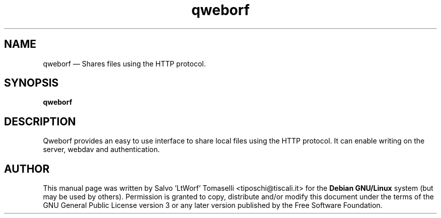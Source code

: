 .TH "qweborf" "1" 
.SH "NAME" 
qweborf \(em Shares files using the HTTP protocol.
.SH "SYNOPSIS" 
.PP 
\fBqweborf\fR

.SH "DESCRIPTION" 
.PP 
Qweborf provides an easy to use interface to share local files using the HTTP protocol.
It can enable writing on the server, webdav and authentication.

.SH "AUTHOR" 
.PP 
This manual page was written by Salvo 'LtWorf' Tomaselli <tiposchi@tiscali.it> for 
the \fBDebian GNU/Linux\fP system (but may be used by others).  Permission is 
granted to copy, distribute and/or modify this document under 
the terms of the GNU General Public License 
version 3 or any later version published by the Free Software Foundation. 
